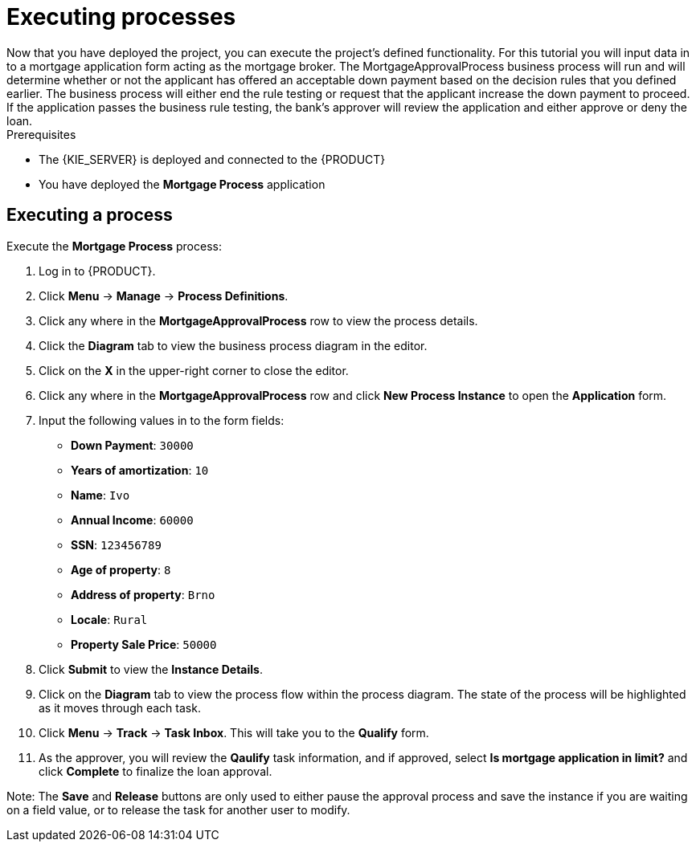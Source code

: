 [id='executing_processes']
= Executing processes
Now that you have deployed the project, you can execute the project's defined functionality. For this tutorial you will input data in to a mortgage application form acting as the mortgage broker. The MortgageApprovalProcess business process will run and will determine whether or not the applicant has offered an acceptable down payment based on the decision rules that you defined earlier. The business process will either end the rule testing or request that the applicant increase the down payment to proceed. If the application passes the business rule testing, the bank's approver will review the application and either approve or deny the loan.

.Prerequisites

 * The {KIE_SERVER} is deployed and connected to the {PRODUCT}
 * You have deployed the *Mortgage Process* application

== Executing a process

Execute the *Mortgage Process* process:

. Log in to {PRODUCT}.
. Click *Menu* -> *Manage* -> *Process Definitions*.
. Click any where in the *MortgageApprovalProcess* row to view the process details.
. Click the *Diagram* tab to view the business process diagram in the editor.
. Click on the *X* in the upper-right corner to close the editor.
. Click any where in the *MortgageApprovalProcess* row and click *New Process Instance* to open the *Application* form.
. Input the following values in to the form fields:

* *Down Payment*: `30000`
* *Years of amortization*: `10`
* *Name*: `Ivo`
* *Annual Income*: `60000`
* *SSN*: `123456789`
* *Age of property*: `8`
* *Address of property*: `Brno`
* *Locale*: `Rural`
* *Property Sale Price*: `50000`

. Click *Submit* to view the *Instance Details*.
. Click on the *Diagram* tab to view the process flow within the process diagram. The state of the process will be highlighted as it moves through each task.
. Click *Menu* -> *Track* -> *Task Inbox*. This will take you to the *Qualify* form.
. As the approver, you will review the *Qaulify* task information, and if approved, select *Is mortgage application in limit?* and click *Complete* to finalize the loan approval.

Note: The *Save* and *Release* buttons are only used to either pause the approval process and save the instance if you are waiting on a field value, or to release the task for another user to modify.

